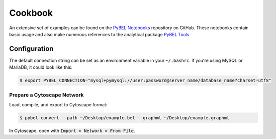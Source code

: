Cookbook
========

An extensive set of examples can be found on the `PyBEL Notebooks <https://github.com/pybel/pybel-notebooks>`_
repository on GitHub. These notebooks contain basic usage and also make numerous references to the analytical
package `PyBEL Tools <https://github.com/pybel/pybel-tools>`_

Configuration
-------------

The default connection string can be set as an environment variable in your ``~/.bashrc``. If you're using MySQL or
MariaDB, it could look like this:

.. code::

    $ export PYBEL_CONNECTION="mysql+pymysql://user:password@server_name/database_name?charset=utf8"



Prepare a Cytoscape Network
~~~~~~~~~~~~~~~~~~~~~~~~~~~
Load, compile, and export to Cytoscape format:

.. code-block:: sh

    $ pybel convert --path ~/Desktop/example.bel --graphml ~/Desktop/example.graphml

In Cytoscape, open with :code:`Import > Network > From File`.
